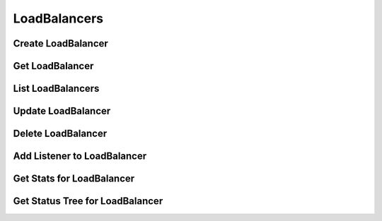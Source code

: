 LoadBalancers
=============

Create LoadBalancer
-------------------

.. sample:: networking/v2/lbaas/loadbalancers/create.php
.. refdoc:: OpenStack/Networking/v2/Service.html#method_createLoadBalancer

Get LoadBalancer
----------------

.. sample:: networking/v2/lbaas/loadbalancers/get.php
.. refdoc:: OpenStack/Networking/v2/Service.html#method_getLoadBalancer

List LoadBalancers
------------------

.. sample:: networking/v2/lbaas/loadbalancers/list.php
.. refdoc:: OpenStack/Networking/v2/Service.html#method_listLoadBalancers

Update LoadBalancer
-------------------

.. sample:: networking/v2/lbaas/loadbalancers/update.php
.. refdoc:: OpenStack/Networking/v2/Models/LoadBalancer.html#method_update

Delete LoadBalancer
-------------------

.. sample:: networking/v2/lbaas/loadbalancers/delete.php
.. refdoc:: OpenStack/Networking/v2/Models/LoadBalancer.html#method_delete

Add Listener to LoadBalancer
----------------------------
.. sample:: networking/v2/lbaas/loadbalancers/add_listener.php
.. refdoc:: OpenStack/Networking/v2/Models/LoadBalancer.html#method_addListener

Get Stats for LoadBalancer
--------------------------
.. sample:: networking/v2/lbaas/loadbalancers/get_stats.php
.. refdoc:: OpenStack/Networking/v2/Models/LoadBalancer.html#method_getStats

Get Status Tree for LoadBalancer
--------------------------------
.. sample:: networking/v2/lbaas/loadbalancers/get_statuses.php
.. refdoc:: OpenStack/Networking/v2/Models/LoadBalancer.html#method_getStatuses
